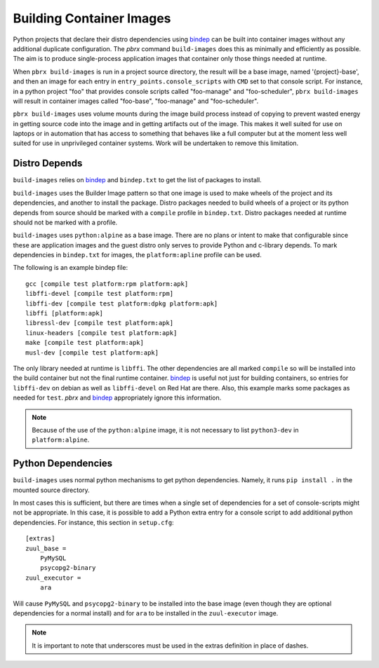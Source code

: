 =========================
Building Container Images
=========================

Python projects that declare their distro dependencies using `bindep`_
can be built into container images without any additional duplicate
configuration. The `pbrx` command ``build-images`` does this as minimally
and efficiently as possible. The aim is to produce single-process application
images that container only those things needed at runtime.

When ``pbrx build-images`` is run in a project source directory, the result
will be a base image, named '{project}-base', and then an image for each
entry in ``entry_points.console_scripts`` with ``CMD`` set to that console
script. For instance, in a python project "foo" that provides console scripts
called "foo-manage" and "foo-scheduler", ``pbrx build-images`` will result in
container images called "foo-base", "foo-manage" and "foo-scheduler".

``pbrx build-images`` uses volume mounts during the image build process instead
of copying to prevent wasted energy in getting source code into the image and
in getting artifacts out of the image. This makes it well suited for use on
laptops or in automation that has access to something that behaves like a full
computer but at the moment less well suited for use in unprivileged container
systems. Work will be undertaken to remove this limitation.

Distro Depends
==============

``build-images`` relies on `bindep`_ and ``bindep.txt`` to get the list of
packages to install.

``build-images`` uses the Builder Image pattern so that one image is used to
make wheels of the project and its dependencies, and another to install the
package. Distro packages needed to build wheels of a project or its python
depends from source should be marked with a ``compile`` profile in
``bindep.txt``. Distro packages needed at runtime should not be marked with
a profile.

``build-images`` uses ``python:alpine`` as a base image. There are no plans
or intent to make that configurable since these are application images and
the guest distro only serves to provide Python and c-library depends. To mark
dependencies in ``bindep.txt`` for images, the ``platform:apline`` profile
can be used.

The following is an example bindep file:

::

  gcc [compile test platform:rpm platform:apk]
  libffi-devel [compile test platform:rpm]
  libffi-dev [compile test platform:dpkg platform:apk]
  libffi [platform:apk]
  libressl-dev [compile test platform:apk]
  linux-headers [compile test platform:apk]
  make [compile test platform:apk]
  musl-dev [compile test platform:apk]

The only library needed at runtime is ``libffi``. The other dependencies are
all marked ``compile`` so will be installed into the build container but
not the final runtime container. `bindep`_ is useful not just for building
containers, so entries for ``libffi-dev`` on debian as well as ``libffi-devel``
on Red Hat are there. Also, this example marks some packages as needed for
``test``. `pbrx` and `bindep`_ appropriately ignore this information.

.. note::
  Because of the use of the ``python:alpine`` image, it is not necessary to
  list ``python3-dev`` in ``platform:alpine``.

Python Dependencies
===================

``build-images`` uses normal python mechanisms to get python dependencies.
Namely, it runs ``pip install .`` in the mounted source directory.

In most cases this is sufficient, but there are times when a single set of
dependencies for a set of console-scripts might not be appropriate. In this
case, it is possible to add a Python extra entry for a console script to add
additional python dependencies. For instance, this section in ``setup.cfg``:

::

  [extras]
  zuul_base =
      PyMySQL
      psycopg2-binary
  zuul_executor =
      ara

Will cause ``PyMySQL`` and ``psycopg2-binary`` to be installed into the base
image (even though they are optional dependencies for a normal install) and
for ``ara`` to be installed in the ``zuul-executor`` image.

.. note::

  It is important to note that underscores must be used in the extras
  definition in place of dashes.

.. _bindep: https://docs.openstack.org/infra/bindep/
